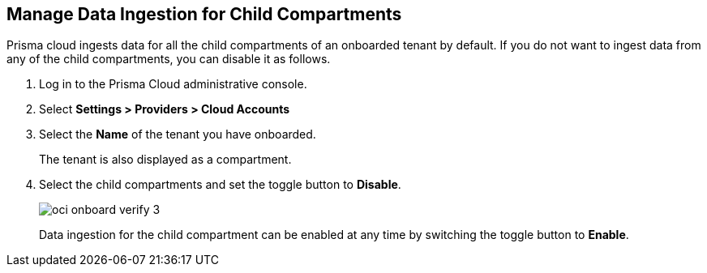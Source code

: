 :topic_type: task
[.task]

== Manage Data Ingestion for Child Compartments

Prisma cloud ingests data for all the child compartments of an onboarded tenant by default. If you do not want to ingest data from any of the child compartments, you can disable it as follows.

[.procedure]

. Log in to the Prisma Cloud administrative console.

. Select *Settings > Providers > Cloud Accounts*

. Select the *Name* of the tenant you have onboarded.
+
The tenant is also displayed as a compartment. 

. Select the child compartments and set the toggle button to *Disable*.
+
image::connect/oci-onboard-verify-3.png[]
+
Data ingestion for the child compartment can be enabled at any time by switching the toggle button to *Enable*.

